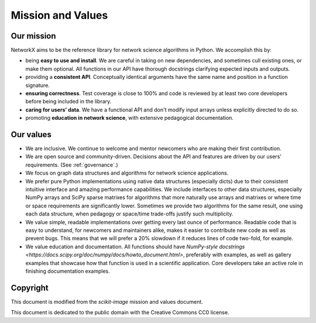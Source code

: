 .. _mission_and_values:

==================
Mission and Values
==================

.. _mission:

Our mission
-----------

NetworkX aims to be the reference library for network science algorithms in
Python. We accomplish this by:

- being **easy to use and install**. We are careful in taking on new
  dependencies, and sometimes cull existing ones, or make them optional. All
  functions in our API have thorough docstrings clarifying expected inputs and
  outputs.
- providing a **consistent API**. Conceptually identical arguments have the
  same name and position in a function signature.
- **ensuring correctness**. Test coverage is close to 100% and code is reviewed by
  at least two core developers before being included in the library.
- **caring for users’ data**. We have a functional API and don't modify
  input arrays unless explicitly directed to do so.
- promoting **education in network science**, with extensive pedagogical
  documentation.

.. _values:

Our values
----------

- We are inclusive. We continue to welcome and mentor newcomers who are
  making their first contribution.
- We are open source and community-driven. Decisions about the API and
  features are driven by our users' requirements. (See :ref:`governance`.)
- We focus on graph data structures and algorithms for network science applications.
- We prefer pure Python implementations using native data structures
  (especially dicts) due to their consistent intuitive interface and amazing
  performance capabilities. We include interfaces to other data structures,
  especially NumPy arrays and SciPy sparse matrixes for algorithms that more
  naturally use arrays and matrixes or where time or space requirements are 
  significantly lower. Sometimes we provide two algorithms for the same result,
  one using each data structure, when pedagogy or space/time trade-offs justify
  such multiplicity.
- We value simple, readable implementations over getting every last ounce of
  performance. Readable code that is easy to understand, for newcomers and
  maintainers alike, makes it easier to contribute new code as well as prevent
  bugs. This means that we will prefer a 20% slowdown if it reduces lines of
  code two-fold, for example.
- We value education and documentation. All functions should have `NumPy-style
  docstrings <https://docs.scipy.org/doc/numpy/docs/howto_document.html>`,
  preferably with examples, as well as gallery examples that showcase how that
  function is used in a scientific application.
  Core developers take an active role in finishing documentation examples.

Copyright
---------

This document is modified from the `scikit-image` mission and values document.

This document is dedicated to the public domain with the Creative Commons CC0
license.
